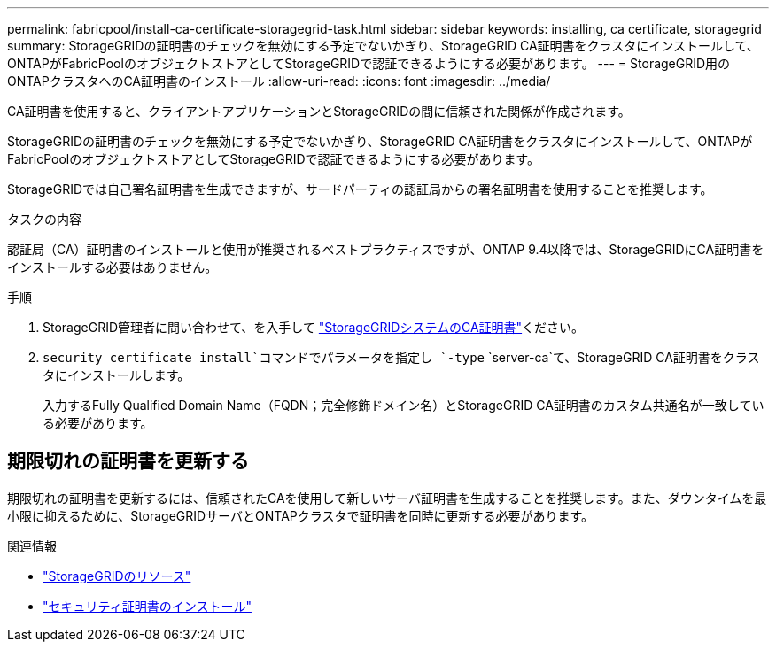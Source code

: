 ---
permalink: fabricpool/install-ca-certificate-storagegrid-task.html 
sidebar: sidebar 
keywords: installing, ca certificate, storagegrid 
summary: StorageGRIDの証明書のチェックを無効にする予定でないかぎり、StorageGRID CA証明書をクラスタにインストールして、ONTAPがFabricPoolのオブジェクトストアとしてStorageGRIDで認証できるようにする必要があります。 
---
= StorageGRID用のONTAPクラスタへのCA証明書のインストール
:allow-uri-read: 
:icons: font
:imagesdir: ../media/


[role="lead"]
CA証明書を使用すると、クライアントアプリケーションとStorageGRIDの間に信頼された関係が作成されます。

StorageGRIDの証明書のチェックを無効にする予定でないかぎり、StorageGRID CA証明書をクラスタにインストールして、ONTAPがFabricPoolのオブジェクトストアとしてStorageGRIDで認証できるようにする必要があります。

StorageGRIDでは自己署名証明書を生成できますが、サードパーティの認証局からの署名証明書を使用することを推奨します。

.タスクの内容
認証局（CA）証明書のインストールと使用が推奨されるベストプラクティスですが、ONTAP 9.4以降では、StorageGRIDにCA証明書をインストールする必要はありません。

.手順
. StorageGRID管理者に問い合わせて、を入手して https://docs.netapp.com/us-en/storagegrid-118/admin/configuring-storagegrid-certificates-for-fabricpool.html["StorageGRIDシステムのCA証明書"^]ください。
.  `security certificate install`コマンドでパラメータを指定し `-type` `server-ca`て、StorageGRID CA証明書をクラスタにインストールします。
+
入力するFully Qualified Domain Name（FQDN；完全修飾ドメイン名）とStorageGRID CA証明書のカスタム共通名が一致している必要があります。





== 期限切れの証明書を更新する

期限切れの証明書を更新するには、信頼されたCAを使用して新しいサーバ証明書を生成することを推奨します。また、ダウンタイムを最小限に抑えるために、StorageGRIDサーバとONTAPクラスタで証明書を同時に更新する必要があります。

.関連情報
* https://docs.netapp.com/us-en/storagegrid-family/["StorageGRIDのリソース"^]
* link:https://docs.netapp.com/us-en/ontap-cli/security-certificate-install.html["セキュリティ証明書のインストール"^]

